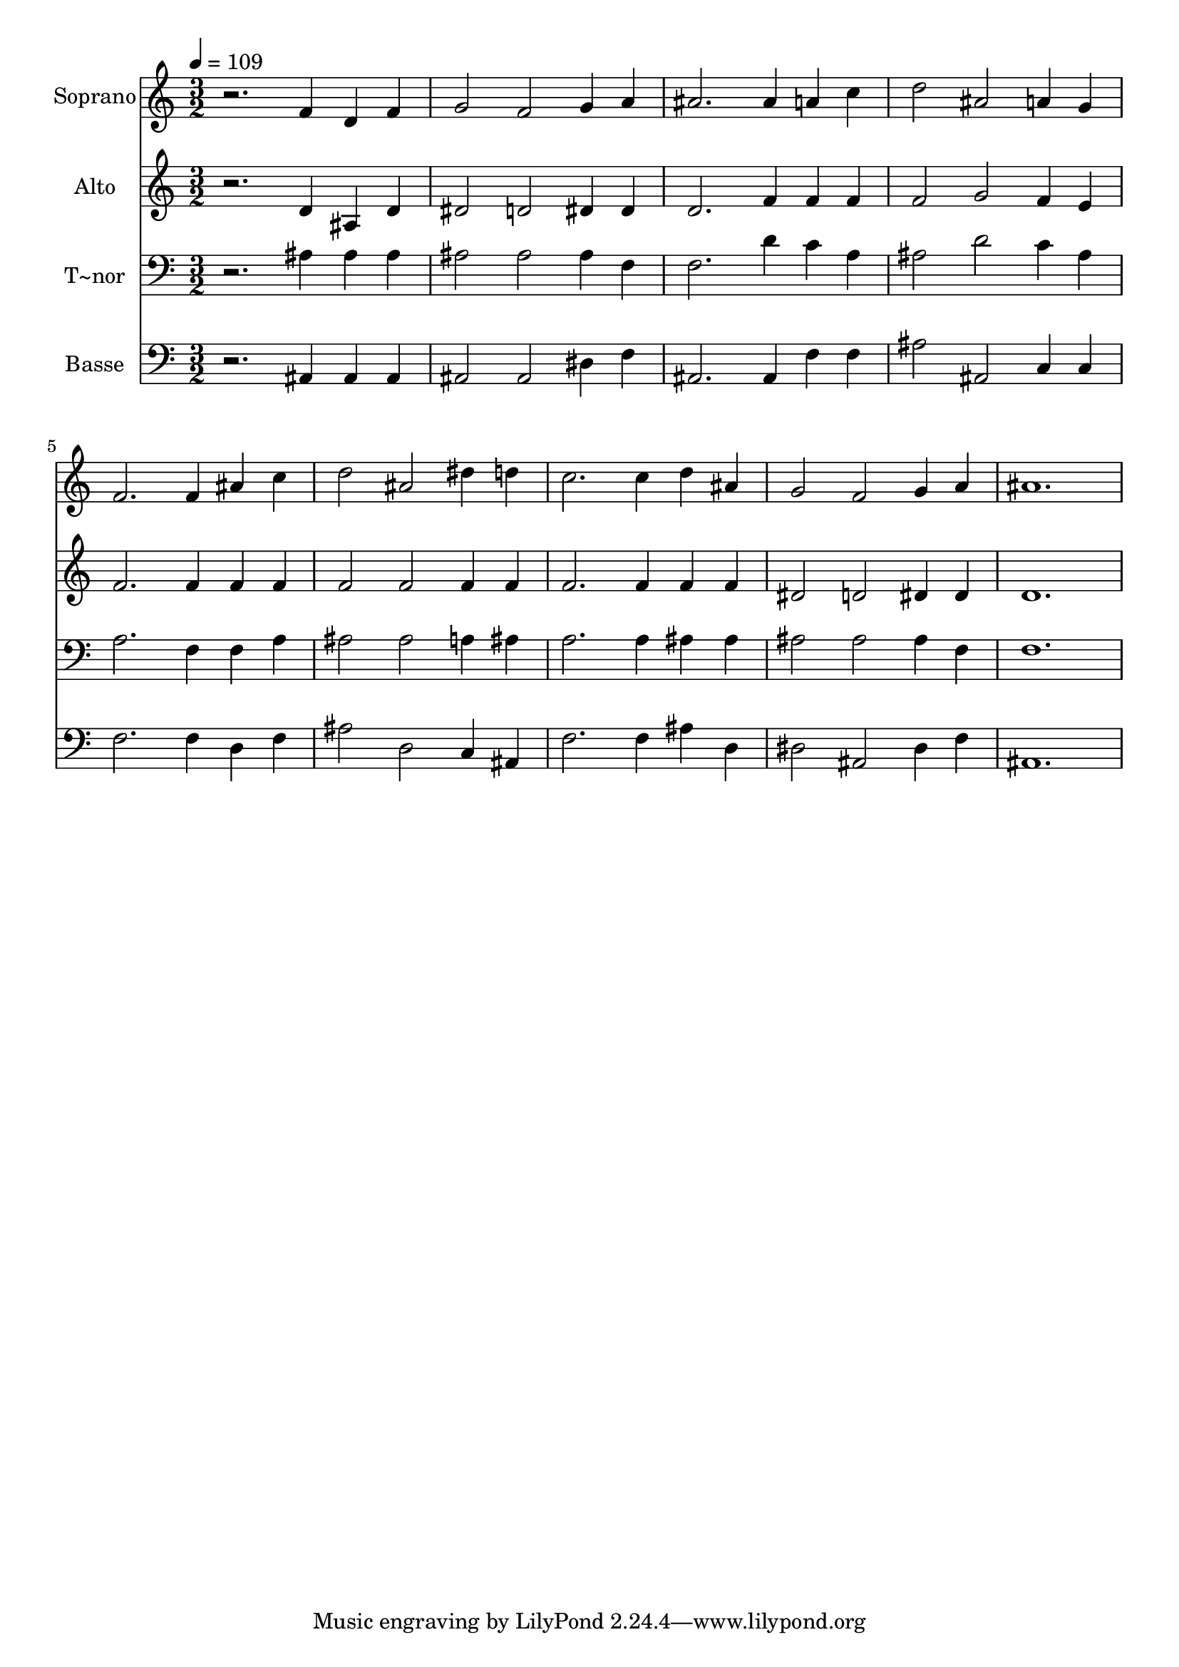 % Lily was here -- automatically converted by /usr/bin/midi2ly from 456.mid
\version "2.14.0"

\layout {
  \context {
    \Voice
    \remove "Note_heads_engraver"
    \consists "Completion_heads_engraver"
    \remove "Rest_engraver"
    \consists "Completion_rest_engraver"
  }
}

trackAchannelA = {
  
  \time 3/2 
  
  \tempo 4 = 109 
  
}

trackA = <<
  \context Voice = voiceA \trackAchannelA
>>


trackBchannelA = {
  
  \set Staff.instrumentName = "Soprano"
  
}

trackBchannelB = \relative c {
  r2. f'4 d f 
  | % 2
  g2 f g4 a 
  | % 3
  ais2. ais4 a c 
  | % 4
  d2 ais a4 g 
  | % 5
  f2. f4 ais c 
  | % 6
  d2 ais dis4 d 
  | % 7
  c2. c4 d ais 
  | % 8
  g2 f g4 a 
  | % 9
  ais1. 
  | % 10
  
}

trackB = <<
  \context Voice = voiceA \trackBchannelA
  \context Voice = voiceB \trackBchannelB
>>


trackCchannelA = {
  
  \set Staff.instrumentName = "Alto"
  
}

trackCchannelC = \relative c {
  r2. d'4 ais d 
  | % 2
  dis2 d dis4 dis 
  | % 3
  d2. f4 f f 
  | % 4
  f2 g f4 e 
  | % 5
  f2. f4 f f 
  | % 6
  f2 f f4 f 
  | % 7
  f2. f4 f f 
  | % 8
  dis2 d dis4 dis 
  | % 9
  d1. 
  | % 10
  
}

trackC = <<
  \context Voice = voiceA \trackCchannelA
  \context Voice = voiceB \trackCchannelC
>>


trackDchannelA = {
  
  \set Staff.instrumentName = "T~nor"
  
}

trackDchannelC = \relative c {
  r2. ais'4 ais ais 
  | % 2
  ais2 ais ais4 f 
  | % 3
  f2. d'4 c a 
  | % 4
  ais2 d c4 ais 
  | % 5
  a2. f4 f a 
  | % 6
  ais2 ais a4 ais 
  | % 7
  a2. a4 ais ais 
  | % 8
  ais2 ais ais4 f 
  | % 9
  f1. 
  | % 10
  
}

trackD = <<

  \clef bass
  
  \context Voice = voiceA \trackDchannelA
  \context Voice = voiceB \trackDchannelC
>>


trackEchannelA = {
  
  \set Staff.instrumentName = "Basse"
  
}

trackEchannelC = \relative c {
  r2. ais4 ais ais 
  | % 2
  ais2 ais dis4 f 
  | % 3
  ais,2. ais4 f' f 
  | % 4
  ais2 ais, c4 c 
  | % 5
  f2. f4 d f 
  | % 6
  ais2 d, c4 ais 
  | % 7
  f'2. f4 ais d, 
  | % 8
  dis2 ais dis4 f 
  | % 9
  ais,1. 
  | % 10
  
}

trackE = <<

  \clef bass
  
  \context Voice = voiceA \trackEchannelA
  \context Voice = voiceB \trackEchannelC
>>


\score {
  <<
    \context Staff=trackB \trackA
    \context Staff=trackB \trackB
    \context Staff=trackC \trackA
    \context Staff=trackC \trackC
    \context Staff=trackD \trackA
    \context Staff=trackD \trackD
    \context Staff=trackE \trackA
    \context Staff=trackE \trackE
  >>
  \layout {}
  \midi {}
}
